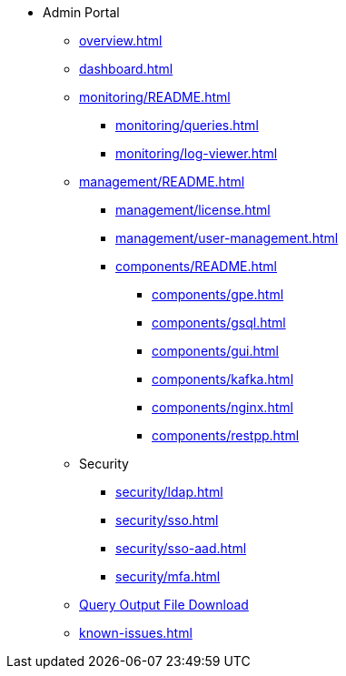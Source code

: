* Admin Portal
** xref:overview.adoc[]
** xref:dashboard.adoc[]
** xref:monitoring/README.adoc[]
*** xref:monitoring/queries.adoc[]
*** xref:monitoring/log-viewer.adoc[]
** xref:management/README.adoc[]
*** xref:management/license.adoc[]
*** xref:management/user-management.adoc[]
*** xref:components/README.adoc[]
**** xref:components/gpe.adoc[]
**** xref:components/gsql.adoc[]
**** xref:components/gui.adoc[]
**** xref:components/kafka.adoc[]
**** xref:components/nginx.adoc[]
**** xref:components/restpp.adoc[]
** Security
*** xref:security/ldap.adoc[]
*** xref:security/sso.adoc[]
*** xref:security/sso-aad.adoc[]
*** xref:security/mfa.adoc[]
** xref:gsql-output-file.adoc[Query Output File Download]
** xref:known-issues.adoc[]

